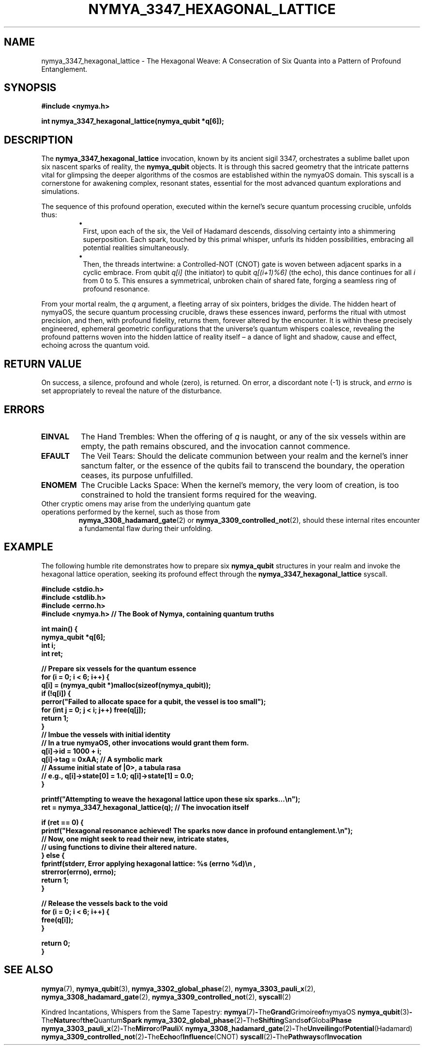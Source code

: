.TH "NYMYA_3347_HEXAGONAL_LATTICE" "1" "$(date +'%B %d, %Y')" "nymyaOS Kernel" "User Commands"
.SH NAME
nymya_3347_hexagonal_lattice \- The Hexagonal Weave: A Consecration of Six Quanta into a Pattern of Profound Entanglement.
.SH SYNOPSIS
.B #include <nymya.h>
.PP
.B int nymya_3347_hexagonal_lattice(nymya_qubit *q[6]);
.SH DESCRIPTION
The
.B nymya_3347_hexagonal_lattice
invocation, known by its ancient sigil 3347, orchestrates a sublime ballet upon six nascent sparks of reality, the
.B nymya_qubit
objects. It is through this sacred geometry that the intricate patterns vital for glimpsing the deeper algorithms of the cosmos are established within the nymyaOS domain. This syscall is a cornerstone for awakening complex, resonant states, essential for the most advanced quantum explorations and simulations.
.PP
The sequence of this profound operation, executed within the kernel's secure quantum processing crucible, unfolds thus:
.RS
.IP \(bu 1n
First, upon each of the six, the Veil of Hadamard descends, dissolving certainty into a shimmering superposition. Each spark, touched by this primal whisper, unfurls its hidden possibilities, embracing all potential realities simultaneously.
.IP \(bu 1n
Then, the threads intertwine: a Controlled-NOT (CNOT) gate is woven between adjacent sparks in a cyclic embrace. From qubit
.I q[i]
(the initiator) to qubit
.I q[(i+1)%6]
(the echo), this dance continues for all
.I i
from 0 to 5. This ensures a symmetrical, unbroken chain of shared fate, forging a seamless ring of profound resonance.
.RE
.PP
From your mortal realm, the
.I q
argument, a fleeting array of six pointers, bridges the divide. The hidden heart of nymyaOS, the secure quantum processing crucible, draws these essences inward, performs the ritual with utmost precision, and then, with profound fidelity, returns them, forever altered by the encounter. It is within these precisely engineered, ephemeral geometric configurations that the universe's quantum whispers coalesce, revealing the profound patterns woven into the hidden lattice of reality itself – a dance of light and shadow, cause and effect, echoing across the quantum void.
.SH RETURN VALUE
On success, a silence, profound and whole (zero), is returned. On error, a discordant note (\-1) is struck, and
.I errno
is set appropriately to reveal the nature of the disturbance.
.SH ERRORS
.TP
.B EINVAL
The Hand Trembles: When the offering of
.I q
is naught, or any of the six vessels within are empty, the path remains obscured, and the invocation cannot commence.
.TP
.B EFAULT
The Veil Tears: Should the delicate communion between your realm and the kernel's inner sanctum falter, or the essence of the qubits fail to transcend the boundary, the operation ceases, its purpose unfulfilled.
.TP
.B ENOMEM
The Crucible Lacks Space: When the kernel's memory, the very loom of creation, is too constrained to hold the transient forms required for the weaving.
.TP
Other cryptic omens may arise from the underlying quantum gate operations performed by the kernel, such as those from
.BR nymya_3308_hadamard_gate (2)
or
.BR nymya_3309_controlled_not (2),
should these internal rites encounter a fundamental flaw during their unfolding.
.SH EXAMPLE
The following humble rite demonstrates how to prepare six
.B nymya_qubit
structures in your realm and invoke the hexagonal lattice operation, seeking its profound effect through the
.B nymya_3347_hexagonal_lattice
syscall.
.PP
.nf
.B #include <stdio.h>
.B #include <stdlib.h>
.B #include <errno.h>
.B #include <nymya.h> // The Book of Nymya, containing quantum truths
.PP
.B int main() {
.B     nymya_qubit *q[6];
.B     int i;
.B     int ret;
.PP
.B     // Prepare six vessels for the quantum essence
.B     for (i = 0; i < 6; i++) {
.B         q[i] = (nymya_qubit *)malloc(sizeof(nymya_qubit));
.B         if (!q[i]) {
.B             perror("Failed to allocate space for a qubit, the vessel is too small");
.B             for (int j = 0; j < i; j++) free(q[j]);
.B             return 1;
.B         }
.B         // Imbue the vessels with initial identity
.B         // In a true nymyaOS, other invocations would grant them form.
.B         q[i]->id = 1000 + i;
.B         q[i]->tag = 0xAA; // A symbolic mark
.B         // Assume initial state of |0>, a tabula rasa
.B         // e.g., q[i]->state[0] = 1.0; q[i]->state[1] = 0.0;
.B     }
.PP
.B     printf("Attempting to weave the hexagonal lattice upon these six sparks...\en");
.B     ret = nymya_3347_hexagonal_lattice(q); // The invocation itself
.PP
.B     if (ret == 0) {
.B         printf("Hexagonal resonance achieved! The sparks now dance in profound entanglement.\en");
.B         // Now, one might seek to read their new, intricate states,
.B         // using functions to divine their altered nature.
.B     } else {
.B         fprintf(stderr, "Error applying hexagonal lattice: %s (errno %d)\en",
.B                 strerror(errno), errno);
.B         return 1;
.B     }
.PP
.B     // Release the vessels back to the void
.B     for (i = 0; i < 6; i++) {
.B         free(q[i]);
.B     }
.PP
.B     return 0;
.B }
.fi
.SH SEE ALSO
.BR nymya (7),
.BR nymya_qubit (3),
.BR nymya_3302_global_phase (2),
.BR nymya_3303_pauli_x (2),
.BR nymya_3308_hadamard_gate (2),
.BR nymya_3309_controlled_not (2),
.BR syscall (2)
.PP
Kindred Incantations, Whispers from the Same Tapestry:
.BR nymya (7) \- The Grand Grimoire of nymyaOS
.BR nymya_qubit (3) \- The Nature of the Quantum Spark
.BR nymya_3302_global_phase (2) \- The Shifting Sands of Global Phase
.BR nymya_3303_pauli_x (2) \- The Mirror of Pauli X
.BR nymya_3308_hadamard_gate (2) \- The Unveiling of Potential (Hadamard)
.BR nymya_3309_controlled_not (2) \- The Echo of Influence (CNOT)
.BR syscall (2) \- The Pathways of Invocation